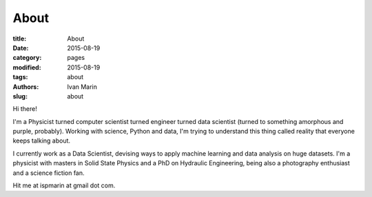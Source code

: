About
#####

:title: About
:date: 2015-08-19
:category: pages
:modified: 2015-08-19
:tags: about
:authors: Ivan Marin
:slug: about

Hi there!

I'm a Physicist turned computer scientist turned engineer turned data scientist 
(turned to something amorphous and purple, probably). 
Working with science, Python and data, I'm trying to understand this thing 
called reality that everyone keeps talking about. 

I currently work as a Data Scientist, devising ways to apply machine learning and data analysis on huge datasets.
I'm a physicist with masters in Solid State Physics and a PhD on Hydraulic Engineering, being also a photography enthusiast and a science fiction fan.

Hit me at ispmarin at gmail dot com.
